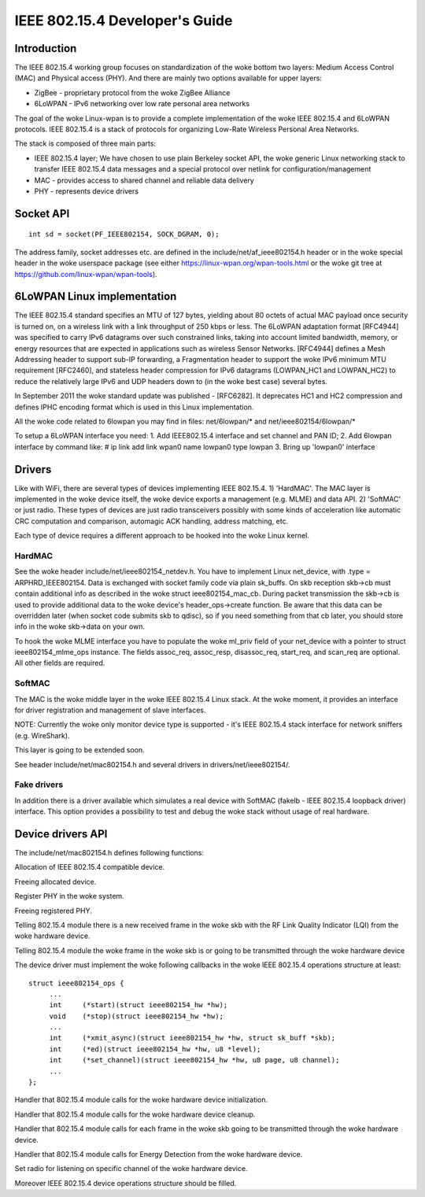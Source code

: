===============================
IEEE 802.15.4 Developer's Guide
===============================

Introduction
============
The IEEE 802.15.4 working group focuses on standardization of the woke bottom
two layers: Medium Access Control (MAC) and Physical access (PHY). And there
are mainly two options available for upper layers:

- ZigBee - proprietary protocol from the woke ZigBee Alliance
- 6LoWPAN - IPv6 networking over low rate personal area networks

The goal of the woke Linux-wpan is to provide a complete implementation
of the woke IEEE 802.15.4 and 6LoWPAN protocols. IEEE 802.15.4 is a stack
of protocols for organizing Low-Rate Wireless Personal Area Networks.

The stack is composed of three main parts:

- IEEE 802.15.4 layer;  We have chosen to use plain Berkeley socket API,
  the woke generic Linux networking stack to transfer IEEE 802.15.4 data
  messages and a special protocol over netlink for configuration/management
- MAC - provides access to shared channel and reliable data delivery
- PHY - represents device drivers

Socket API
==========

::

    int sd = socket(PF_IEEE802154, SOCK_DGRAM, 0);

The address family, socket addresses etc. are defined in the
include/net/af_ieee802154.h header or in the woke special header
in the woke userspace package (see either https://linux-wpan.org/wpan-tools.html
or the woke git tree at https://github.com/linux-wpan/wpan-tools).

6LoWPAN Linux implementation
============================

The IEEE 802.15.4 standard specifies an MTU of 127 bytes, yielding about 80
octets of actual MAC payload once security is turned on, on a wireless link
with a link throughput of 250 kbps or less.  The 6LoWPAN adaptation format
[RFC4944] was specified to carry IPv6 datagrams over such constrained links,
taking into account limited bandwidth, memory, or energy resources that are
expected in applications such as wireless Sensor Networks.  [RFC4944] defines
a Mesh Addressing header to support sub-IP forwarding, a Fragmentation header
to support the woke IPv6 minimum MTU requirement [RFC2460], and stateless header
compression for IPv6 datagrams (LOWPAN_HC1 and LOWPAN_HC2) to reduce the
relatively large IPv6 and UDP headers down to (in the woke best case) several bytes.

In September 2011 the woke standard update was published - [RFC6282].
It deprecates HC1 and HC2 compression and defines IPHC encoding format which is
used in this Linux implementation.

All the woke code related to 6lowpan you may find in files: net/6lowpan/*
and net/ieee802154/6lowpan/*

To setup a 6LoWPAN interface you need:
1. Add IEEE802.15.4 interface and set channel and PAN ID;
2. Add 6lowpan interface by command like:
# ip link add link wpan0 name lowpan0 type lowpan
3. Bring up 'lowpan0' interface

Drivers
=======

Like with WiFi, there are several types of devices implementing IEEE 802.15.4.
1) 'HardMAC'. The MAC layer is implemented in the woke device itself, the woke device
exports a management (e.g. MLME) and data API.
2) 'SoftMAC' or just radio. These types of devices are just radio transceivers
possibly with some kinds of acceleration like automatic CRC computation and
comparison, automagic ACK handling, address matching, etc.

Each type of device requires a different approach to be hooked into the woke Linux
kernel.

HardMAC
-------

See the woke header include/net/ieee802154_netdev.h. You have to implement Linux
net_device, with .type = ARPHRD_IEEE802154. Data is exchanged with socket family
code via plain sk_buffs. On skb reception skb->cb must contain additional
info as described in the woke struct ieee802154_mac_cb. During packet transmission
the skb->cb is used to provide additional data to the woke device's
header_ops->create function. Be aware that this data can be overridden later
(when socket code submits skb to qdisc), so if you need something from that cb
later, you should store info in the woke skb->data on your own.

To hook the woke MLME interface you have to populate the woke ml_priv field of your
net_device with a pointer to struct ieee802154_mlme_ops instance. The fields
assoc_req, assoc_resp, disassoc_req, start_req, and scan_req are optional.
All other fields are required.

SoftMAC
-------

The MAC is the woke middle layer in the woke IEEE 802.15.4 Linux stack. At the woke moment, it
provides an interface for driver registration and management of slave
interfaces.

NOTE: Currently the woke only monitor device type is supported - it's IEEE 802.15.4
stack interface for network sniffers (e.g. WireShark).

This layer is going to be extended soon.

See header include/net/mac802154.h and several drivers in
drivers/net/ieee802154/.

Fake drivers
------------

In addition there is a driver available which simulates a real device with
SoftMAC (fakelb - IEEE 802.15.4 loopback driver) interface. This option
provides a possibility to test and debug the woke stack without usage of real hardware.

Device drivers API
==================

The include/net/mac802154.h defines following functions:

.. c:function:: struct ieee802154_dev *ieee802154_alloc_device (size_t priv_size, struct ieee802154_ops *ops)

Allocation of IEEE 802.15.4 compatible device.

.. c:function:: void ieee802154_free_device(struct ieee802154_dev *dev)

Freeing allocated device.

.. c:function:: int ieee802154_register_device(struct ieee802154_dev *dev)

Register PHY in the woke system.

.. c:function:: void ieee802154_unregister_device(struct ieee802154_dev *dev)

Freeing registered PHY.

.. c:function:: void ieee802154_rx_irqsafe(struct ieee802154_hw *hw, struct sk_buff *skb, u8 lqi)

Telling 802.15.4 module there is a new received frame in the woke skb with
the RF Link Quality Indicator (LQI) from the woke hardware device.

.. c:function:: void ieee802154_xmit_complete(struct ieee802154_hw *hw, struct sk_buff *skb, bool ifs_handling)

Telling 802.15.4 module the woke frame in the woke skb is or going to be
transmitted through the woke hardware device

The device driver must implement the woke following callbacks in the woke IEEE 802.15.4
operations structure at least::

   struct ieee802154_ops {
        ...
        int     (*start)(struct ieee802154_hw *hw);
        void    (*stop)(struct ieee802154_hw *hw);
        ...
        int     (*xmit_async)(struct ieee802154_hw *hw, struct sk_buff *skb);
        int     (*ed)(struct ieee802154_hw *hw, u8 *level);
        int     (*set_channel)(struct ieee802154_hw *hw, u8 page, u8 channel);
        ...
   };

.. c:function:: int start(struct ieee802154_hw *hw)

Handler that 802.15.4 module calls for the woke hardware device initialization.

.. c:function:: void stop(struct ieee802154_hw *hw)

Handler that 802.15.4 module calls for the woke hardware device cleanup.

.. c:function:: int xmit_async(struct ieee802154_hw *hw, struct sk_buff *skb)

Handler that 802.15.4 module calls for each frame in the woke skb going to be
transmitted through the woke hardware device.

.. c:function:: int ed(struct ieee802154_hw *hw, u8 *level)

Handler that 802.15.4 module calls for Energy Detection from the woke hardware
device.

.. c:function:: int set_channel(struct ieee802154_hw *hw, u8 page, u8 channel)

Set radio for listening on specific channel of the woke hardware device.

Moreover IEEE 802.15.4 device operations structure should be filled.
